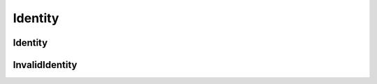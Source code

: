 Identity
========

Identity
--------

.. _venafi.tpp.api.websdk.models.identity.identity_model:
.. autopydantic_model:: venafi.tpp.api.websdk.models.identity.Identity

InvalidIdentity
---------------

.. _venafi.tpp.api.websdk.models.identity.invalididentity_model:
.. autopydantic_model:: venafi.tpp.api.websdk.models.identity.InvalidIdentity
